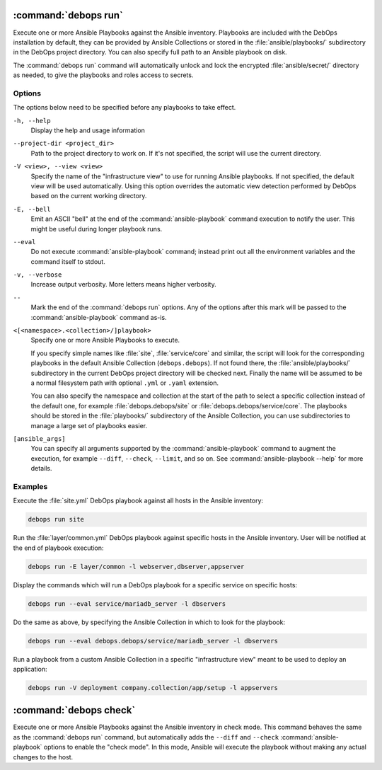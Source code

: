 .. Copyright (C) 2021-2023 Maciej Delmanowski <drybjed@gmail.com>
.. Copyright (C) 2021-2023 DebOps <https://debops.org/>
.. SPDX-License-Identifier: GPL-3.0-or-later

:command:`debops run`
---------------------

Execute one or more Ansible Playbooks against the Ansible inventory. Playbooks
are included with the DebOps installation by default, they can be provided by
Ansible Collections or stored in the :file:`ansible/playbooks/` subdirectory in
the DebOps project directory. You can also specify full path to an Ansible
playbook on disk.

The :command:`debops run` command will automatically unlock and lock the
encrypted :file:`ansible/secret/` directory as needed, to give the playbooks
and roles access to secrets.

Options
~~~~~~~

The options below need to be specified before any playbooks to take effect.

``-h, --help``
  Display the help and usage information

``--project-dir <project_dir>``
  Path to the project directory to work on. If it's not specified, the script
  will use the current directory.

``-V <view>, --view <view>``
  Specify the name of the "infrastructure view" to use for running Ansible
  playbooks. If not specified, the default view will be used automatically.
  Using this option overrides the automatic view detection performed by DebOps
  based on the current working directory.

``-E, --bell``
  Emit an ASCII "bell" at the end of the :command:`ansible-playbook` command
  execution to notify the user. This might be useful during longer playbook
  runs.

``--eval``
  Do not execute :command:`ansible-playbook` command; instead print out all the
  environment variables and the command itself to stdout.

``-v, --verbose``
  Increase output verbosity. More letters means higher verbosity.

``--``
  Mark the end of the :command:`debops run` options. Any of the options after
  this mark will be passed to the :command:`ansible-playbook` command as-is.

``<[<namespace>.<collection>/]playbook>``
  Specify one or more Ansible Playbooks to execute.

  If you specify simple names like :file:`site`, :file:`service/core` and
  similar, the script will look for the corresponding playbooks in the default
  Ansible Collection (``debops.debops``). If not found there, the
  :file:`ansible/playbooks/` subdirectory in the current DebOps project
  directory will be checked next. Finally the name will be assumed to be
  a normal filesystem path with optional ``.yml`` or ``.yaml`` extension.

  You can also specify the namespace and collection at the start of the path to
  select a specific collection instead of the default one, for example
  :file:`debops.debops/site` or :file:`debops.debops/service/core`. The
  playbooks should be stored in the :file:`playbooks/` subdirectory of the
  Ansible Collection, you can use subdirectories to manage a large set of
  playbooks easier.

``[ansible_args]``
  You can specify all arguments supported by the :command:`ansible-playbook`
  command to augment the execution, for example ``--diff``, ``--check``,
  ``--limit``, and so on. See :command:`ansible-playbook --help` for more
  details.

Examples
~~~~~~~~

Execute the :file:`site.yml` DebOps playbook against all hosts in the Ansible
inventory:

.. code-block:: shell

   debops run site

Run the :file:`layer/common.yml` DebOps playbook against specific hosts in the
Ansible inventory. User will be notified at the end of playbook execution:

.. code-block:: shell

   debops run -E layer/common -l webserver,dbserver,appserver

Display the commands which will run a DebOps playbook for a specific service on
specific hosts:

.. code-block:: shell

   debops run --eval service/mariadb_server -l dbservers

Do the same as above, by specifying the Ansible Collection in which to look for
the playbook:

.. code-block:: shell

   debops run --eval debops.debops/service/mariadb_server -l dbservers

Run a playbook from a custom Ansible Collection in a specific "infrastructure
view" meant to be used to deploy an application:

.. code-block:: shell

   debops run -V deployment company.collection/app/setup -l appservers


:command:`debops check`
-----------------------

Execute one or more Ansible Playbooks against the Ansible inventory in check
mode. This command behaves the same as the :command:`debops run` command, but
automatically adds the ``--diff`` and ``--check`` :command:`ansible-playbook`
options to enable the "check mode". In this mode, Ansible will execute the
playbook without making any actual changes to the host.
